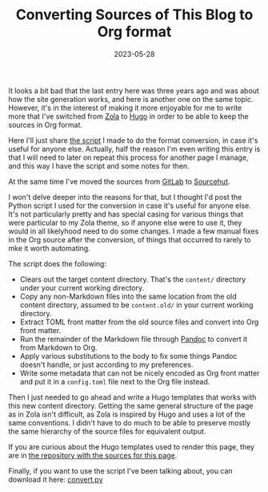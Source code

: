 #+TITLE: Converting Sources of This Blog to Org format
#+DATE: 2023-05-28
#+CATEGORIES[]: Programming
#+TAGS[]: WWW Markdown Org Hugo Python Emacs

It looks a bit bad that the last entry here was three years ago and was about how the site generation works, and here is another one on the same topic. However, it's in the interest of making it more enjoyable for me to write more that I've switched from [[https://www.getzola.org/][Zola]] to [[https://gohugo.io/][Hugo]] in order to be able to keep the sources in Org format.

Here I'll just share [[file:{{< file "convert.py" >}}][the script]] I made to do the format conversion, in case it's useful for anyone else. Actually, half the reason I'm even writing this entry is that I will need to later on repeat this process for another page I manage, and this way I have the script and some notes for then.

# more

At the same time I've moved the sources from [[https://gitlab.com/][GitLab]] to [[https://sr.ht/][Sourcehut]].

I won't delve deeper into the reasons for that, but I thought I'd post the Python script I used for the conversion in case it's useful for anyone else. It's not particularly pretty and has special casing for various things that were particular to my Zola theme, so if anyone else were to use it, they would in all likelyhood need to do some changes. I made a few manual fixes in the Org source after the conversion, of things that occurred to rarely to mke it worth automating.

The script does the following:

+ Clears out the target content directory. That's the =content/= directory under your current working directory.
+ Copy any non-Markdown files into the same location from the old content directory, assumed to be =content.old/= in your current working directory.
+ Extract TOML front matter from the old source files and convert into Org front matter.
+ Run the remainder of the Markdown file through [[https://pandoc.org/][Pandoc]] to convert it from Markdown to Org.
+ Apply various substitutions to the body to fix some things Pandoc doesn't handle, or just according to my preferences.
+ Write some metadata that can not be nicely encoded as Org front matter and put it in a =config.toml= file next to the Org file instead.

Then I just needed to go ahead and write a Hugo templates that works with this new content directory. Getting the same general structure of the page as in Zola isn't difficult, as Zola is inspired by Hugo and uses a lot of the same conventions. I didn't have to do much to be able to preserve mostly the same hierarchy of the source files for equivalent output.

If you are curious about the Hugo templates used to render this page, they are in [[https://git.sr.ht/~bkhl/elektrubadur.se][the repository with the sources for this page]].

Finally, if you want to use the script I've been talking about, you can download it here: [[file:{{< file "convert.py" >}}][convert.py]]
